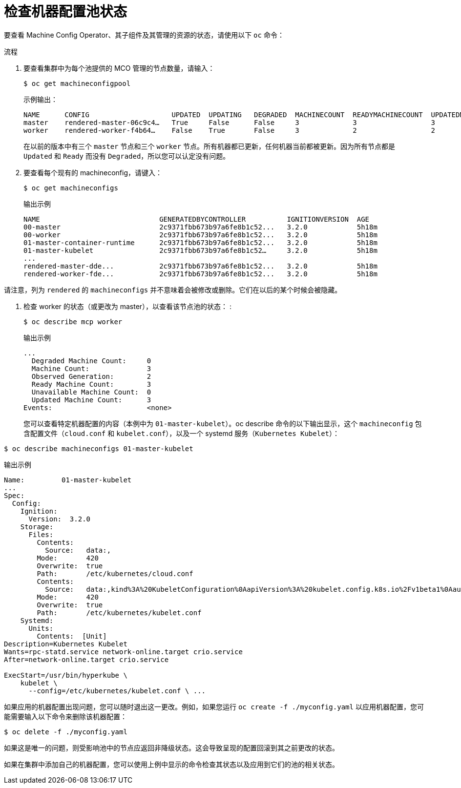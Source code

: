 // Module included in the following assemblies:
//
// * post_installation_configuration/machine-configuration-tasks.adoc

:_content-type: PROCEDURE
[id="checking-mco-status_{context}"]
= 检查机器配置池状态

要查看 Machine Config Operator、其子组件及其管理的资源的状态，请使用以下 `oc` 命令：

.流程
. 要查看集群中为每个池提供的 MCO 管理的节点数量，请输入：
+
[source,terminal]
----
$ oc get machineconfigpool
----
+
.示例输出：
[source,terminal]
----
NAME      CONFIG                    UPDATED  UPDATING   DEGRADED  MACHINECOUNT  READYMACHINECOUNT  UPDATEDMACHINECOUNT DEGRADEDMACHINECOUNT  AGE
master    rendered-master-06c9c4…   True     False      False     3             3                  3                   0                     4h42m
worker    rendered-worker-f4b64…    False    True       False     3             2                  2                   0                     4h42m
----

+
在以前的版本中有三个 `master` 节点和三个 `worker` 节点。所有机器都已更新，任何机器当前都被更新。因为所有节点都是 `Updated` 和 `Ready` 而没有 `Degraded`，所以您可以认定没有问题。
+
. 要查看每个现有的 machineconfig，请键入：
+
[source,terminal]
----
$ oc get machineconfigs
----
+
.输出示例
[source,terminal]
----
NAME                             GENERATEDBYCONTROLLER          IGNITIONVERSION  AGE
00-master                        2c9371fbb673b97a6fe8b1c52...   3.2.0            5h18m
00-worker                        2c9371fbb673b97a6fe8b1c52...   3.2.0            5h18m
01-master-container-runtime      2c9371fbb673b97a6fe8b1c52...   3.2.0            5h18m
01-master-kubelet                2c9371fbb673b97a6fe8b1c52…     3.2.0            5h18m
...
rendered-master-dde...           2c9371fbb673b97a6fe8b1c52...   3.2.0            5h18m
rendered-worker-fde...           2c9371fbb673b97a6fe8b1c52...   3.2.0            5h18m
----

请注意，列为 `rendered` 的 `machineconfigs` 并不意味着会被修改或删除。它们在以后的某个时候会被隐藏。


. 检查 worker 的状态（或更改为 master），以查看该节点池的状态：
:
+
[source,terminal]
----
$ oc describe mcp worker
----
+
.输出示例
[source,terminal]
----
...
  Degraded Machine Count:     0
  Machine Count:              3
  Observed Generation:        2
  Ready Machine Count:        3
  Unavailable Machine Count:  0
  Updated Machine Count:      3
Events:                       <none>
----
+
您可以查看特定机器配置的内容（本例中为 `01-master-kubelet`）。oc describe 命令的以下输出显示，这个 `machineconfig` 包含配置文件（`cloud.conf` 和 `kubelet.conf`），以及一个 systemd 服务（`Kubernetes Kubelet`）：

[source,terminal]
----
$ oc describe machineconfigs 01-master-kubelet
----

.输出示例
[source,terminal]
----
Name:         01-master-kubelet
...
Spec:
  Config:
    Ignition:
      Version:  3.2.0
    Storage:
      Files:
        Contents:
          Source:   data:,
        Mode:       420
        Overwrite:  true
        Path:       /etc/kubernetes/cloud.conf
        Contents:
          Source:   data:,kind%3A%20KubeletConfiguration%0AapiVersion%3A%20kubelet.config.k8s.io%2Fv1beta1%0Aauthentication%3A%0A%20%20x509%3A%0A%20%20%20%20clientCAFile%3A%20%2Fetc%2Fkubernetes%2Fkubelet-ca.crt%0A%20%20anonymous...
        Mode:       420
        Overwrite:  true
        Path:       /etc/kubernetes/kubelet.conf
    Systemd:
      Units:
        Contents:  [Unit]
Description=Kubernetes Kubelet
Wants=rpc-statd.service network-online.target crio.service
After=network-online.target crio.service

ExecStart=/usr/bin/hyperkube \
    kubelet \
      --config=/etc/kubernetes/kubelet.conf \ ...
----

如果应用的机器配置出现问题，您可以随时退出这一更改。例如，如果您运行 `oc create -f ./myconfig.yaml` 以应用机器配置，您可能需要输入以下命令来删除该机器配置：

[source,terminal]
----
$ oc delete -f ./myconfig.yaml
----

如果这是唯一的问题，则受影响池中的节点应返回非降级状态。这会导致呈现的配置回滚到其之前更改的状态。

如果在集群中添加自己的机器配置，您可以使用上例中显示的命令检查其状态以及应用到它们的池的相关状态。
